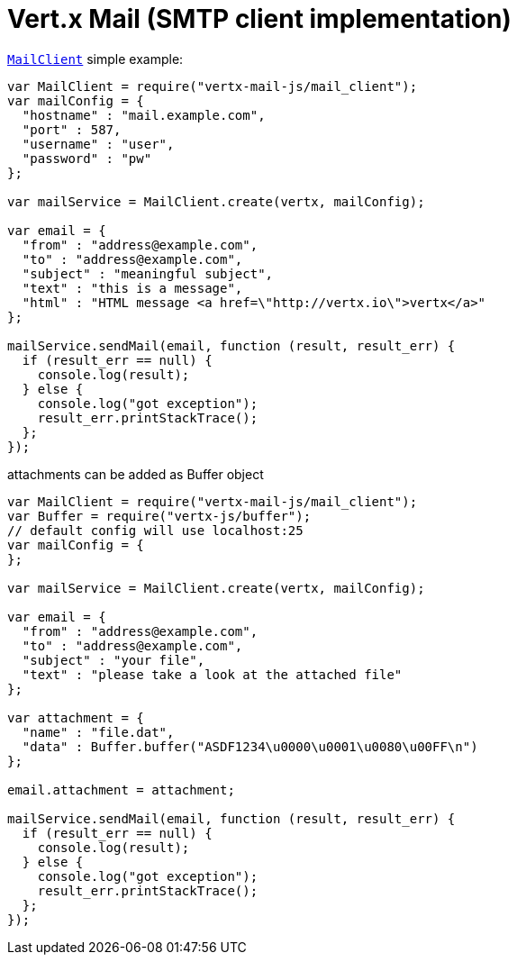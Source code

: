 = Vert.x Mail (SMTP client implementation)

`link:jsdoc/mail_client-MailClient.html[MailClient]` simple example:

[source,js]
----
var MailClient = require("vertx-mail-js/mail_client");
var mailConfig = {
  "hostname" : "mail.example.com",
  "port" : 587,
  "username" : "user",
  "password" : "pw"
};

var mailService = MailClient.create(vertx, mailConfig);

var email = {
  "from" : "address@example.com",
  "to" : "address@example.com",
  "subject" : "meaningful subject",
  "text" : "this is a message",
  "html" : "HTML message <a href=\"http://vertx.io\">vertx</a>"
};

mailService.sendMail(email, function (result, result_err) {
  if (result_err == null) {
    console.log(result);
  } else {
    console.log("got exception");
    result_err.printStackTrace();
  };
});

----
attachments can be added as Buffer object

[source,js]
----
var MailClient = require("vertx-mail-js/mail_client");
var Buffer = require("vertx-js/buffer");
// default config will use localhost:25
var mailConfig = {
};

var mailService = MailClient.create(vertx, mailConfig);

var email = {
  "from" : "address@example.com",
  "to" : "address@example.com",
  "subject" : "your file",
  "text" : "please take a look at the attached file"
};

var attachment = {
  "name" : "file.dat",
  "data" : Buffer.buffer("ASDF1234\u0000\u0001\u0080\u00FF\n")
};

email.attachment = attachment;

mailService.sendMail(email, function (result, result_err) {
  if (result_err == null) {
    console.log(result);
  } else {
    console.log("got exception");
    result_err.printStackTrace();
  };
});

----